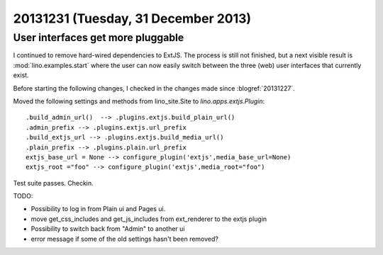 ====================================
20131231 (Tuesday, 31 December 2013)
====================================

User interfaces get more pluggable
----------------------------------

I continued to remove hard-wired dependencies to ExtJS.  The process
is still not finished, but a next visible result is
:mod:`lino.examples.start` where the user can now easily switch
between the three (web) user interfaces that currently exist.

Before starting the following changes, I checked in the changes made
since :blogref:`20131227`.

Moved the following settings and methods from lino_site.Site to 
`lino.apps.extjs.Plugin`::

    .build_admin_url()  --> .plugins.extjs.build_plain_url()
    .admin_prefix --> .plugins.extjs.url_prefix
    .build_extjs_url --> .plugins.extjs.build_media_url()
    .plain_prefix --> .plugins.plain.url_prefix
    extjs_base_url = None --> configure_plugin('extjs',media_base_url=None)
    extjs_root ="foo" --> configure_plugin('extjs',media_root="foo")

Test suite passes. Checkin.
    
TODO: 

- Possibility to log in from Plain ui and Pages ui.
- move get_css_includes and get_js_includes from ext_renderer to
  the extjs plugin
- Possibility to switch back from "Admin" to another ui
- error message if some of the old settings hasn't been removed?
